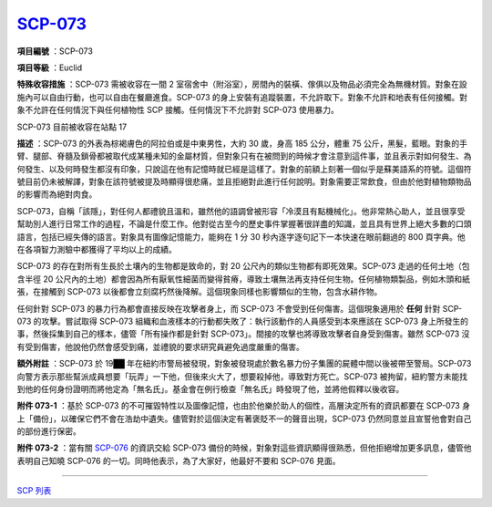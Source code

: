 ============================================
`SCP-073 <http://www.scp-wiki.net/scp-073>`_
============================================

**項目編號** ：SCP-073

**項目等級** ：Euclid

**特殊收容措施** ：SCP-073 需被收容在一間 2 室宿舍中（附浴室），房間內的裝橫、傢俱以及物品必須完全為無機材質。對象在設施內可以自由行動，也可以自由在餐廳進食。SCP-073 的身上安裝有追蹤裝置，不允許取下。對象不允許和地表有任何接觸。對象不允許在任何情況下與任何植物性 SCP 接觸。任何情況下不允許對 SCP-073 使用暴力。

SCP-073 目前被收容在站點 17

**描述** ：SCP-073 的外表為棕褐膚色的阿拉伯或是中東男性，大約 30 歲，身高 185 公分，體重 75 公斤，黑髮，藍眼。對象的手臂、腿部、脊髓及鎖骨都被取代成某種未知的金屬材質，但對象只有在被問到的時候才會注意到這件事，並且表示對如何發生、為何發生、以及何時發生都沒有印象，只說這在他有記憶時就已經是這樣了。對象的前額上刻著一個似乎是蘇美語系的符號。這個符號目前仍未被解譯，對象在該符號被提及時顯得很悲痛，並且拒絕對此進行任何說明。對象需要正常飲食，但由於他對植物類物品的影響而為絕對肉食。

SCP-073，自稱「該隱」，對任何人都禮貌且溫和，雖然他的語調曾被形容「冷漠且有點機械化」。他非常熱心助人，並且很享受幫助別人進行日常工作的過程，不論是什麼工作。他對從古至今的歷史事件掌握著很詳盡的知識，並且具有世界上絕大多數的口頭語言，包括已經失傳的語言。對象具有圖像記憶能力，能夠在 1 分 30 秒內逐字逐句記下一本快速在眼前翻過的 800 頁字典。他在各項智力測驗中都獲得了平均以上的成績。

SCP-073 的存在對所有生長於土壤內的生物都是致命的，對 20 公尺內的類似生物都有即死效果。SCP-073 走過的任何土地（包含半徑 20 公尺內的土地）都會因為所有厭氧性細菌而變得貧瘠，導致土壤無法再支持任何生物。任何植物類製品，例如木頭和紙張，在接觸到 SCP-073 以後都會立刻腐朽然後降解。這個現象同樣也影響類似的生物，包含水耕作物。

任何針對 SCP-073 的暴力行為都會直接反映在攻擊者身上，而 SCP-073 不會受到任何傷害。這個現象適用於 **任何** 針對 SCP-073 的攻擊。嘗試取得 SCP-073 組織和血液樣本的行動都失敗了：執行該動作的人員感受到本來應該在 SCP-073 身上所發生的事，然後採集到自己的樣本，儘管「所有操作都是針對 SCP-073」。間接的攻擊也將導致攻擊者自身受到傷害。雖然 SCP-073 沒有受到傷害，他說他仍然會感受到痛，並禮貌的要求研究員避免過度嚴重的傷害。

**額外附註** ：SCP-073 於 19██ 年在紐約市警局被發現，對象被發現處於數名暴力份子集團的屍體中間以後被帶至警局。SCP-073 向警方表示那些幫派成員想要「玩弄」一下他，但後來火大了，想要殺掉他，導致對方死亡。SCP-073 被拘留，紐約警方未能找到他的任何身份證明而將他定為「無名氏」。基金會在例行檢查「無名氏」時發現了他，並將他假釋以後收容。

**附件 073-1** ：基於 SCP-073 的不可摧毀特性以及圖像記憶，也由於他樂於助人的個性，高層決定所有的資訊都要在 SCP-073 身上「備份」，以確保它們不會在浩劫中遺失。儘管對於這個決定有著褒貶不一的聲音出現，SCP-073 仍然同意並且宣誓他會對自己的部份進行保密。

**附件 073-2** ：當有關 `SCP-076 <scp-076.rst>`_ 的資訊交給 SCP-073 備份的時候，對象對這些資訊顯得很熟悉，但他拒絕增加更多訊息，儘管他表明自己知曉 SCP-076 的一切。同時他表示，為了大家好，他最好不要和 SCP-076 見面。

--------

`SCP 列表 <index.rst>`_
